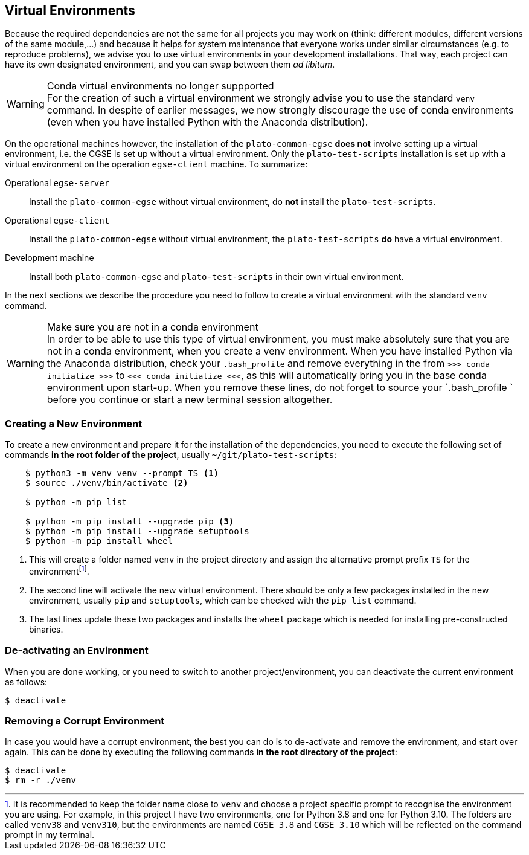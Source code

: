 == Virtual Environments


Because the required dependencies are not the same for all projects you may work on (think: different modules, different versions of the same module,...) and because it helps for system maintenance that everyone works under similar circumstances (e.g. to reproduce problems), we advise you to use virtual environments in your development installations.  That way, each project can have its own designated environment, and you can swap between them _ad libitum_.

[WARNING]
.Conda virtual environments no longer suppported

For the creation of such a virtual environment we strongly advise you to use the standard `venv` command. In despite of earlier messages, we now strongly discourage the use of conda environments (even when you have installed Python with the Anaconda distribution).

On the operational machines however, the installation of the `plato-common-egse` **does not** involve setting up a virtual environment, i.e. the CGSE is set up without a virtual environment. Only the `plato-test-scripts` installation is set up with a virtual environment on the operation `egse-client` machine. To summarize:

Operational `egse-server`::

Install the `plato-common-egse` without virtual environment, do **not** install the `plato-test-scripts`.

Operational `egse-client`::

Install the `plato-common-egse` without virtual environment, the `plato-test-scripts` **do** have a virtual environment.

Development machine::

Install both `plato-common-egse` and `plato-test-scripts` in their own virtual environment.



In the next sections we describe the procedure you need to follow to create a virtual environment with the standard `venv` command.

[WARNING]
.Make sure you are not in a conda environment

In order to be able to use this type of virtual environment, you must make absolutely sure that you are not in a conda environment, when you create a venv environment.  When you have installed Python via the Anaconda distribution, check your `.bash_profile` and remove everything in the from `>>> conda initialize >>>` to `<<< conda initialize <<<`, as this will automatically bring you in the base conda environment upon start-up.  When you remove these lines, do not forget to source your `.bash_profile ` before you continue or start a new terminal session altogether.

=== Creating a New Environment

To create a new environment and prepare it for the installation of the dependencies, you need to execute the following set of commands **in the root folder of the project**, usually `~/git/plato-test-scripts`:

----
    $ python3 -m venv venv --prompt TS <1>
    $ source ./venv/bin/activate <2>

    $ python -m pip list

    $ python -m pip install --upgrade pip <3>
    $ python -m pip install --upgrade setuptools
    $ python -m pip install wheel
----
<1> This will create a folder named `venv` in the project directory and assign the alternative prompt prefix `TS` for the environmentfootnote:[It is recommended to keep the folder name close to `venv` and choose a project specific prompt to recognise the environment you are using. For example, in this project I have two environments, one for Python 3.8 and one for Python 3.10. The folders are called `venv38` and `venv310`, but the environments are named `CGSE 3.8` and `CGSE 3.10` which will be reflected on the command prompt in my terminal.].
<2> The second line will activate the new virtual environment. There should be only a few packages installed in the new environment, usually `pip` and `setuptools`, which can be checked with the `pip list` command.
<3> The last lines update these two packages and installs the `wheel` package which is needed for installing pre-constructed binaries.


=== De-activating an Environment

When you are done working, or you need to switch to another project/environment, you can deactivate the current environment as follows:

    $ deactivate

=== Removing a Corrupt Environment

In case you would have a corrupt environment, the best you can do is to de-activate and remove the environment, and start over again.  This can be done by executing the following commands **in the root directory of the project**:

    $ deactivate
    $ rm -r ./venv
